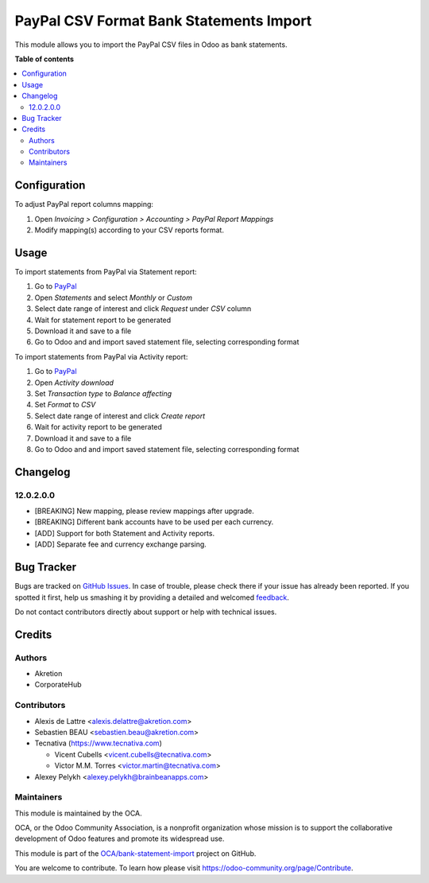 ========================================
PayPal CSV Format Bank Statements Import
========================================

.. !!!!!!!!!!!!!!!!!!!!!!!!!!!!!!!!!!!!!!!!!!!!!!!!!!!!
   !! This file is generated by oca-gen-addon-readme !!
   !! changes will be overwritten.                   !!
   !!!!!!!!!!!!!!!!!!!!!!!!!!!!!!!!!!!!!!!!!!!!!!!!!!!!

.. |badge1| image:: https://img.shields.io/badge/maturity-Beta-yellow.png
    :target: https://odoo-community.org/page/development-status
    :alt: Beta
.. |badge2| image:: https://img.shields.io/badge/licence-AGPL--3-blue.png
    :target: http://www.gnu.org/licenses/agpl-3.0-standalone.html
    :alt: License: AGPL-3
.. |badge3| image:: https://img.shields.io/badge/github-OCA%2Fbank--statement--import-lightgray.png?logo=github
    :target: https://github.com/OCA/bank-statement-import/tree/12.0/account_bank_statement_import_paypal
    :alt: OCA/bank-statement-import
.. |badge4| image:: https://img.shields.io/badge/weblate-Translate%20me-F47D42.png
    :target: https://translation.odoo-community.org/projects/bank-statement-import-12-0/bank-statement-import-12-0-account_bank_statement_import_paypal
    :alt: Translate me on Weblate
.. |badge5| image:: https://img.shields.io/badge/runbot-Try%20me-875A7B.png
    :target: https://runbot.odoo-community.org/runbot/174/12.0
    :alt: Try me on Runbot

|badge1| |badge2| |badge3| |badge4| |badge5| 

This module allows you to import the PayPal CSV files in Odoo as bank
statements.

**Table of contents**

.. contents::
   :local:

Configuration
=============

To adjust PayPal report columns mapping:

#. Open *Invoicing > Configuration > Accounting > PayPal Report Mappings*
#. Modify mapping(s) according to your CSV reports format.

Usage
=====

To import statements from PayPal via Statement report:

#. Go to `PayPal <https://business.paypal.com/merchantdata/reportHome/>`__
#. Open *Statements* and select *Monthly* or *Custom*
#. Select date range of interest and click *Request* under *CSV* column
#. Wait for statement report to be generated
#. Download it and save to a file
#. Go to Odoo and and import saved statement file, selecting corresponding format

To import statements from PayPal via Activity report:

#. Go to `PayPal <https://business.paypal.com/merchantdata/reportHome/>`__
#. Open *Activity download*
#. Set *Transaction type* to *Balance affecting*
#. Set *Format* to *CSV*
#. Select date range of interest and click *Create report*
#. Wait for activity report to be generated
#. Download it and save to a file
#. Go to Odoo and and import saved statement file, selecting corresponding format

Changelog
=========

12.0.2.0.0
~~~~~~~~~~

* [BREAKING] New mapping, please review mappings after upgrade.
* [BREAKING] Different bank accounts have to be used per each currency.
* [ADD] Support for both Statement and Activity reports.
* [ADD] Separate fee and currency exchange parsing.

Bug Tracker
===========

Bugs are tracked on `GitHub Issues <https://github.com/OCA/bank-statement-import/issues>`_.
In case of trouble, please check there if your issue has already been reported.
If you spotted it first, help us smashing it by providing a detailed and welcomed
`feedback <https://github.com/OCA/bank-statement-import/issues/new?body=module:%20account_bank_statement_import_paypal%0Aversion:%2012.0%0A%0A**Steps%20to%20reproduce**%0A-%20...%0A%0A**Current%20behavior**%0A%0A**Expected%20behavior**>`_.

Do not contact contributors directly about support or help with technical issues.

Credits
=======

Authors
~~~~~~~

* Akretion
* CorporateHub

Contributors
~~~~~~~~~~~~

* Alexis de Lattre <alexis.delattre@akretion.com>
* Sebastien BEAU <sebastien.beau@akretion.com>
* Tecnativa (https://www.tecnativa.com)

  * Vicent Cubells <vicent.cubells@tecnativa.com>
  * Victor M.M. Torres <victor.martin@tecnativa.com>

* Alexey Pelykh <alexey.pelykh@brainbeanapps.com>

Maintainers
~~~~~~~~~~~

This module is maintained by the OCA.

.. image:: https://odoo-community.org/logo.png
   :alt: Odoo Community Association
   :target: https://odoo-community.org

OCA, or the Odoo Community Association, is a nonprofit organization whose
mission is to support the collaborative development of Odoo features and
promote its widespread use.

This module is part of the `OCA/bank-statement-import <https://github.com/OCA/bank-statement-import/tree/12.0/account_bank_statement_import_paypal>`_ project on GitHub.

You are welcome to contribute. To learn how please visit https://odoo-community.org/page/Contribute.
